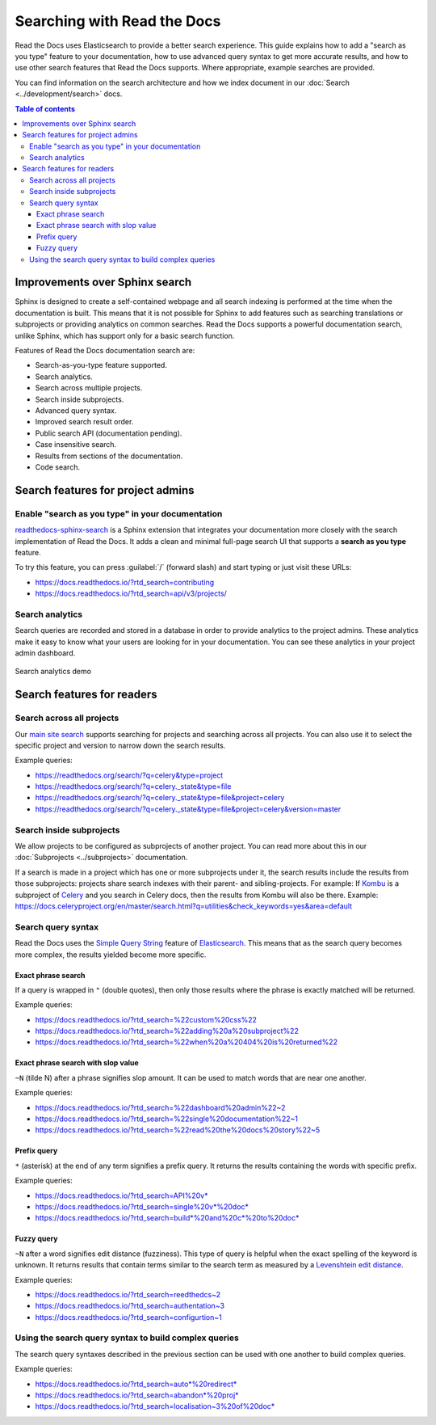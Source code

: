 Searching with Read the Docs
============================

Read the Docs uses Elasticsearch to provide a better search experience.
This guide explains how to add a "search as you type" feature to your documentation, 
how to use advanced query syntax to get more accurate results, 
and how to use other search features that Read the Docs supports. 
Where appropriate, example searches are provided.

You can find information on the search architecture and how we index document in our
:doc:`Search <../development/search>` docs.


.. contents:: Table of contents
   :local:
   :backlinks: none
   :depth: 3


Improvements over Sphinx search
-------------------------------

Sphinx is designed to create a self-contained webpage and all search indexing is performed at the time when the documentation is built.
This means that it is not possible for Sphinx to add features such as searching translations or subprojects or providing analytics on common searches.
Read the Docs supports a powerful documentation search, unlike Sphinx, which has support only for a basic search function.

Features of Read the Docs documentation search are:

- Search-as-you-type feature supported.
- Search analytics.
- Search across multiple projects.
- Search inside subprojects.
- Advanced query syntax.
- Improved search result order.
- Public search API (documentation pending).
- Case insensitive search.
- Results from sections of the documentation.
- Code search.


Search features for project admins
----------------------------------

Enable "search as you type" in your documentation
~~~~~~~~~~~~~~~~~~~~~~~~~~~~~~~~~~~~~~~~~~~~~~~~~

`readthedocs-sphinx-search`_ is a Sphinx extension that integrates your
documentation more closely with the search implementation of Read the Docs.
It adds a clean and minimal full-page search UI that supports a **search as you type** feature.

To try this feature, 
you can press :guilabel:`/` (forward slash) and start typing or just visit these URLs:

- https://docs.readthedocs.io/?rtd_search=contributing
- https://docs.readthedocs.io/?rtd_search=api/v3/projects/


Search analytics
~~~~~~~~~~~~~~~~

Search queries are recorded and stored in a database in order to provide analytics to the project admins.
These analytics make it easy to know what your users are looking for in your documentation.
You can see these analytics in your project admin dashboard.

.. figure:: /_static/images/guides/search-analytics-demo.png
    :width: 40%
    :align: center
    :alt: Search analytics in project admin dashboard

    Search analytics demo


Search features for readers
---------------------------

Search across all projects
~~~~~~~~~~~~~~~~~~~~~~~~~~

Our `main site search`_ supports searching for projects and searching across all projects.
You can also use it to select the specific project and version to narrow down the search results.

Example queries:

- https://readthedocs.org/search/?q=celery&type=project
- https://readthedocs.org/search/?q=celery._state&type=file
- https://readthedocs.org/search/?q=celery._state&type=file&project=celery
- https://readthedocs.org/search/?q=celery._state&type=file&project=celery&version=master


Search inside subprojects
~~~~~~~~~~~~~~~~~~~~~~~~~

We allow projects to be configured as subprojects of another project.
You can read more about this in our :doc:`Subprojects <../subprojects>` documentation.

If a search is made in a project which has one or more subprojects under it,
the search results include the results from those subprojects: projects share search indexes with their parent- and sibling-projects.
For example: If `Kombu`_ is a subproject of `Celery`_ and you search in Celery docs, then the results from Kombu will also be there.
Example: https://docs.celeryproject.org/en/master/search.html?q=utilities&check_keywords=yes&area=default


Search query syntax
~~~~~~~~~~~~~~~~~~~

Read the Docs uses the `Simple Query String`_ feature of `Elasticsearch`_.
This means that as the search query becomes more complex, the results yielded become more specific.

Exact phrase search
+++++++++++++++++++

If a query is wrapped in ``"`` (double quotes),
then only those results where the phrase is exactly matched will be returned.

Example queries:

- https://docs.readthedocs.io/?rtd_search=%22custom%20css%22
- https://docs.readthedocs.io/?rtd_search=%22adding%20a%20subproject%22
- https://docs.readthedocs.io/?rtd_search=%22when%20a%20404%20is%20returned%22

Exact phrase search with slop value
+++++++++++++++++++++++++++++++++++

``~N`` (tilde N) after a phrase signifies slop amount.
It can be used to match words that are near one another.

Example queries:

- https://docs.readthedocs.io/?rtd_search=%22dashboard%20admin%22~2
- https://docs.readthedocs.io/?rtd_search=%22single%20documentation%22~1
- https://docs.readthedocs.io/?rtd_search=%22read%20the%20docs%20story%22~5

Prefix query
++++++++++++

``*`` (asterisk) at the end of any term signifies a prefix query.
It returns the results containing the words with specific prefix.

Example queries:

- https://docs.readthedocs.io/?rtd_search=API%20v*
- https://docs.readthedocs.io/?rtd_search=single%20v*%20doc*
- https://docs.readthedocs.io/?rtd_search=build*%20and%20c*%20to%20doc*

Fuzzy query
+++++++++++

``~N`` after a word signifies edit distance (fuzziness).
This type of query is helpful when the exact spelling of the keyword is unknown.
It returns results that contain terms similar to the search term as measured by a `Levenshtein edit distance`_.

Example queries:

- https://docs.readthedocs.io/?rtd_search=reedthedcs~2
- https://docs.readthedocs.io/?rtd_search=authentation~3
- https://docs.readthedocs.io/?rtd_search=configurtion~1


Using the search query syntax to build complex queries
~~~~~~~~~~~~~~~~~~~~~~~~~~~~~~~~~~~~~~~~~~~~~~~~~~~~~~

The search query syntaxes described in the previous section can be used with one another to build complex queries.

Example queries:

- https://docs.readthedocs.io/?rtd_search=auto*%20redirect*
- https://docs.readthedocs.io/?rtd_search=abandon*%20proj*
- https://docs.readthedocs.io/?rtd_search=localisation~3%20of%20doc*


.. _readthedocs-sphinx-search: https://readthedocs-sphinx-search.readthedocs.io/
.. _GitHub issues: https://github.com/readthedocs/readthedocs.org/issues/new
.. _main site search: https://readthedocs.org/search/?q=&type=file&version=latest
.. _Kombu: http://docs.celeryproject.org/projects/kombu/en/master/
.. _Celery: http://docs.celeryproject.org/en/master/
.. _Simple Query String: https://www.elastic.co/guide/en/elasticsearch/reference/current/query-dsl-simple-query-string-query.html#
.. _Elasticsearch: https://www.elastic.co/products/elasticsearch
.. _Levenshtein edit distance: https://en.wikipedia.org/wiki/Levenshtein_distance

